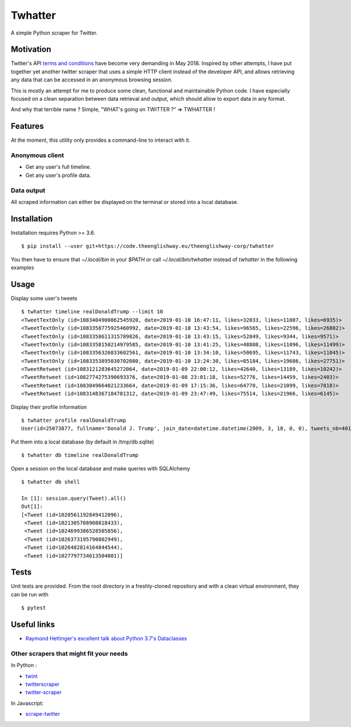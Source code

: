 ========
Twhatter
========

A simple Python scraper for Twitter.

Motivation
----------

Twitter's API `terms and conditions <https://developer.twitter.com/en/developer-terms/agreement-and-policy.html>`_
have become very demanding in May 2018. Inspired by other attempts, I have
put together yet another twitter scraper that uses a simple HTTP client instead
of the developer API, and allows retrieving any data that can be accessed in an
anonymous browsing session.

This is mostly an attempt for me to produce some clean, functional and
maintainable Python code. I have especially focused on a clean separation
between data retrieval and output, which should allow to export data in any
format.

And why that terrible name ? Simple, "WHAT's going on TWITTER ?" => TWHATTER !

Features
--------

At the moment, this utility only provides a command-line to interact with it.

Anonymous client
****************

- Get any user's full timeline.
- Get any user's profile data.

Data output
***********

All scraped information can either be displayed on the terminal or stored into
a local database.

Installation
------------

Installation requires Python >= 3.6. ::

    $ pip install --user git+https://code.theenglishway.eu/theenglishway-corp/twhatter

You then have to ensure that `~/.local/bin` in your `$PATH` or call
`~/.local/bin/twhatter` instead of `twhatter` in the following examples

Usage
-----

Display some user's tweets ::

    $ twhatter timeline realDonaldTrump --limit 10
    <TweetTextOnly (id=1083404900862545920, date=2019-01-10 16:47:11, likes=32033, likes=11087, likes=6935)>
    <TweetTextOnly (id=1083358775925460992, date=2019-01-10 13:43:54, likes=96565, likes=22596, likes=26802)>
    <TweetTextOnly (id=1083358611315789826, date=2019-01-10 13:43:15, likes=52849, likes=9344, likes=9571)>
    <TweetTextOnly (id=1083358150214979585, date=2019-01-10 13:41:25, likes=48808, likes=11096, likes=11499)>
    <TweetTextOnly (id=1083356326833602561, date=2019-01-10 13:34:10, likes=50695, likes=11743, likes=11045)>
    <TweetTextOnly (id=1083353895030702080, date=2019-01-10 13:24:30, likes=85184, likes=19686, likes=27751)>
    <TweetRetweet (id=1083121283645272064, date=2019-01-09 22:00:12, likes=42640, likes=13189, likes=10242)>
    <TweetRetweet (id=1082774275390693376, date=2019-01-08 23:01:18, likes=52776, likes=14459, likes=2403)>
    <TweetRetweet (id=1083049664021233664, date=2019-01-09 17:15:36, likes=64770, likes=21099, likes=7818)>
    <TweetRetweet (id=1083148367184781312, date=2019-01-09 23:47:49, likes=75514, likes=21966, likes=6145)>

Display their profile information ::

    $ twhatter profile realDonaldTrump
    User(id=25073877, fullname='Donald J. Trump', join_date=datetime.datetime(2009, 3, 18, 0, 0), tweets_nb=40183, following_nb=45, followers_nb=57144827, likes_nb=7)

Put them into a local database (by default in /tmp/db.sqlite) ::

    $ twhatter db timeline realDonaldTrump

Open a session on the local database and make queries with SQLAlchemy ::

    $ twhatter db shell

    In [1]: session.query(Tweet).all()
    Out[1]:
    [<Tweet (id=1020561192849412096),
     <Tweet (id=1021305708908818433),
     <Tweet (id=1024699386528505856),
     <Tweet (id=1026373195790802949),
     <Tweet (id=1026482814164844544),
     <Tweet (id=1027797734613504001)]

Tests
-----

Unit tests are provided. From the root directory in a freshly-cloned repository
and with a clean virtual environment, they can be run with ::

    $ pytest

Useful links
------------

* `Raymond Hettinger's excellent talk about Python 3.7's Dataclasses <https://www.youtube.com/watch?v=T-TwcmT6Rcw>`_

Other scrapers that might fit your needs
****************************************

In Python :

* `twint <https://github.com/twintproject/twint>`_
* `twitterscraper <https://github.com/taspinar/twitterscraper>`_
* `twitter-scraper <https://github.com/kennethreitz/twitter-scraper>`_

In Javascript:

* `scrape-twitter <https://github.com/sebinsua/scrape-twitter>`_

